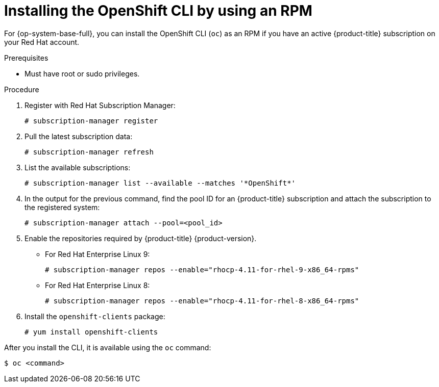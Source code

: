 // Module included in the following assemblies:
//
// * cli_reference/openshift_cli/getting-started.adoc

:_content-type: PROCEDURE
[id="cli-installing-cli-rpm_{context}"]
= Installing the OpenShift CLI by using an RPM

For {op-system-base-full}, you can install the OpenShift CLI (`oc`) as an RPM if you have an active {product-title} subscription on your Red Hat account.

.Prerequisites

* Must have root or sudo privileges.

.Procedure

. Register with Red Hat Subscription Manager:
+
[source,terminal]
----
# subscription-manager register
----

. Pull the latest subscription data:
+
[source,terminal]
----
# subscription-manager refresh
----

. List the available subscriptions:
+
[source,terminal]
----
# subscription-manager list --available --matches '*OpenShift*'
----

. In the output for the previous command, find the pool ID for an {product-title} subscription and attach the subscription to the registered system:
+
[source,terminal]
----
# subscription-manager attach --pool=<pool_id>
----

. Enable the repositories required by {product-title} {product-version}.

** For Red Hat Enterprise Linux 9:
+
[source,terminal]
----
# subscription-manager repos --enable="rhocp-4.11-for-rhel-9-x86_64-rpms"
----

** For Red Hat Enterprise Linux 8:
+
[source,terminal]
----
# subscription-manager repos --enable="rhocp-4.11-for-rhel-8-x86_64-rpms"
----

. Install the `openshift-clients` package:
+
[source,terminal]
----
# yum install openshift-clients
----

After you install the CLI, it is available using the `oc` command:

[source,terminal]
----
$ oc <command>
----
